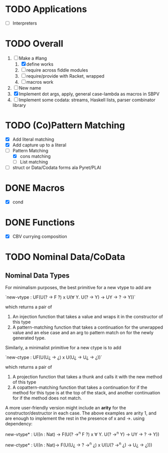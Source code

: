 * TODO Applications
  - [ ] Interpreters
* TODO Overall
  1. [-] Make a #lang
     1. [X] define works
     2. [ ] require across fiddle modules
     3. [ ] require/provide with Racket, wrapped
     4. [ ] macros work
  2. [ ] New name
  3. [X] Implement dot args, apply, general case-lambda as macros in
     SBPV
  4. [ ] Implement some codata: streams, Haskell lists, parser
     combinator library
* TODO (Co)Pattern Matching
  - [X] Add literal matching
  - [X] Add capture up to a literal
  - [-] Pattern Matching
    - [X] cons matching
    - [ ] List matching
  - [ ] struct or Data/Codata forms ala Pyret/PLAI
* DONE Macros
  - [X] cond
* DONE Functions
  - [X] CBV currying composition
* TODO Nominal Data/CoData
** Nominal Data Types  

   For minimalism purposes, the best primitive for a new vtype to add
   are
   
   `new-vtype : UF(U(? -> F ?) x U(∀ Y. U(? -> Y) -> UY -> ? -> Y))`
   
   which returns a pair of
   1. An injection function that takes a value and wraps it in the
      constructor of this type
   2. A pattern-matching function that takes a continuation for the
      unwrapped value and an else case and an arg to pattern match on
      for the newly generated type.

   Similarly, a minimalist primitive for a new ctype is to add

   `new-ctype : UF(U(U¿ -> ¿) x U(U¿ -> U¿ -> ¿))`

   which returns a pair of
   1. A projection function that takes a thunk and calls it with the
      new method of this type
   2. A copattern-matching function that takes a continuation for if
      the method for this type is at the top of the stack, and another
      continuation for if the method does not match.

   A more user-friendly version might include an *arity* for the
   constructor/destructor in each case. The above examples are arity
   1, and are enough to implement the rest in the presence of x and
   ->. using dependency:

   new-vtype* : U((n : Nat) -> F(U(? ->^n F ?) x ∀ Y. U(? ->^n Y) -> UY -> ? -> Y))

   new-ctype* : U((n : Nat)-> F(U(U¿ -> ? ->^n ¿) x U(U(? ->^n ¿) -> U¿ -> ¿)))
